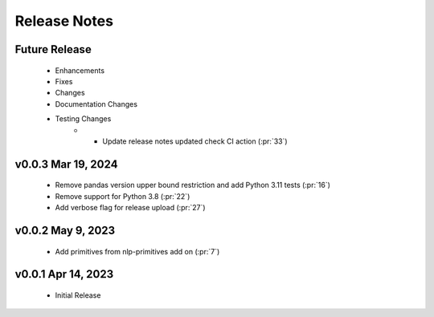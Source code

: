 .. _release_notes:

Release Notes
-------------

Future Release
==============
    * Enhancements
    * Fixes
    * Changes
    * Documentation Changes
    * Testing Changes
        * * Update release notes updated check CI action (:pr:`33`)

v0.0.3 Mar 19, 2024
===================
    * Remove pandas version upper bound restriction and add Python 3.11 tests (:pr:`16`)
    * Remove support for Python 3.8 (:pr:`22`)
    * Add verbose flag for release upload (:pr:`27`)

v0.0.2 May 9, 2023
==================
    * Add primitives from nlp-primitives add on (:pr:`7`)

v0.0.1 Apr 14, 2023
===================
    * Initial Release
